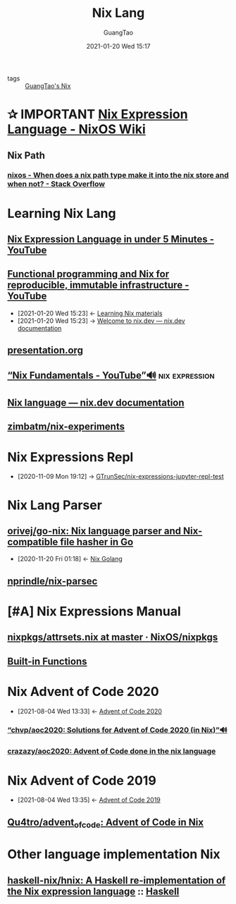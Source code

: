 #+TITLE: Nix Lang
#+AUTHOR: GuangTao
#+EMAIL: gtrunsec@hardenedlinux.org
#+DATE: 2021-01-20 Wed 15:17







- tags :: [[file:guangtao_nix.org][GuangTao's Nix]]


* ✰ IMPORTANT [[https://nixos.wiki/wiki/Nix_Expression_Language][Nix Expression Language - NixOS Wiki]]
** Nix Path
*** [[https://stackoverflow.com/questions/43850371/when-does-a-nix-path-type-make-it-into-the-nix-store-and-when-not/43850372#43850372][nixos - When does a nix path type make it into the nix store and when not? - Stack Overflow]]



* Learning Nix Lang
** [[https://www.youtube.com/watch?v=X2GJv0vrLo0][Nix Expression Language in under 5 Minutes - YouTube]]
** [[https://www.youtube.com/watch?v=mKXLAbrKrno][Functional programming and Nix for reproducible, immutable infrastructure - YouTube]]
:PROPERTIES:
:ID:       c9d18b9c-bf36-41ce-9659-d02cdb5d6b3e
:END:
- [2021-01-20 Wed 15:23] <- [[id:f125fef0-d7b8-4145-ba15-5a4b3e92abaa][Learning Nix  materials]]
- [2021-01-20 Wed 15:23] -> [[id:f419049c-2f2e-4b5f-93a3-ded0b44b1450][Welcome to nix.dev — nix.dev documentation]]

** [[https://gist.github.com/jD91mZM2/ccc42f1068780a52ed20c212120ebdac][presentation.org]]
** [[https://www.youtube.com/watch?v=m4sv2M9jRLg][“Nix Fundamentals - YouTube”🔊]] :nix:expression:
** [[https://nix.dev/anti-patterns/language.html][Nix language — nix.dev documentation]]
** [[https://github.com/zimbatm/nix-experiments][zimbatm/nix-experiments]]

* Nix Expressions Repl
:PROPERTIES:
:id: 0dcb0b08-5d66-4cf9-8b14-fafaccb739b0
:END:
- [2020-11-09 Mon 19:12] ->   [[id:3ab69c8f-30f5-4eb6-9d40-8430aaf8203f][GTrunSec/nix-expressions-jupyter-repl-test]]


* Nix Lang Parser
** [[https://github.com/orivej/go-nix][orivej/go-nix: Nix language parser and Nix-compatible file hasher in Go]]
:PROPERTIES:
:id: d1d661f8-178c-4bd9-b848-0a2b768066f5
:END:

- [2020-11-20 Fri 01:18] <- [[id:33107453-baf3-4e27-871b-833b93f5ad76][Nix Golang]]
** [[https://github.com/nprindle/nix-parsec][nprindle/nix-parsec]]
* [#A] Nix Expressions Manual


** [[https://github.com/NixOS/nixpkgs/blob/master/lib/attrsets.nix][nixpkgs/attrsets.nix at master · NixOS/nixpkgs]]

** [[https://nixos.org/manual/nix/unstable/expressions/builtins.html][Built-in Functions]]
* Nix Advent of Code 2020
:PROPERTIES:
:id: 7726d48c-5ff3-45e0-9ba9-53bc9af2f186
:END:
 - [2021-08-04 Wed 13:33] <- [[id:40cfb238-83d9-4697-a3ab-20c22e392ad4][Advent of Code 2020]]
*** [[https://github.com/chvp/aoc2020][“chvp/aoc2020: Solutions for Advent of Code 2020 (in Nix)”🔊]]


*** [[https://github.com/crazazy/aoc2020][crazazy/aoc2020: Advent of Code done in the nix language]]

* Nix Advent of Code 2019
:PROPERTIES:
:ID:       7818a07b-f8ac-42f8-8deb-13e0ee1db15b
:END:

 - [2021-08-04 Wed 13:35] <- [[id:879e7b4a-dbd1-41c1-a2ec-f826d438379b][Advent of Code 2019]]
** [[https://github.com/Qu4tro/advent_of_code][Qu4tro/advent_of_code: Advent of Code in Nix]]
* Other language implementation Nix
:PROPERTIES:
:ID:       7d4975a6-7f99-4008-9443-17792d97ee6b
:END:

** [[https://github.com/haskell-nix/hnix][haskell-nix/hnix: A Haskell re-implementation of the Nix expression language]] :: [[id:0710dc4f-755b-449f-9fff-6ae4067b6e38][Haskell]]
